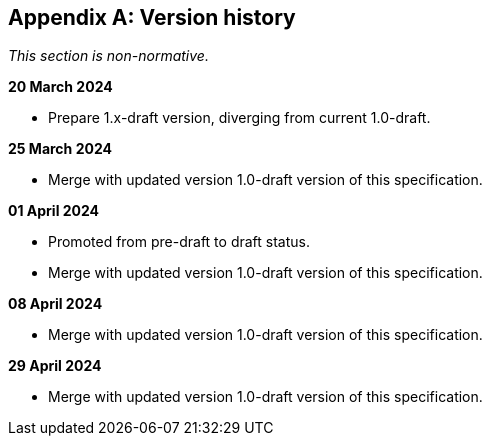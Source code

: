 [appendix]
== Version history

_This section is non-normative._

*20 March 2024*

* Prepare 1.x-draft version, diverging from current 1.0-draft.

*25 March 2024*

* Merge with updated version 1.0-draft version of this specification.

*01 April 2024*

* Promoted from pre-draft to draft status.
* Merge with updated version 1.0-draft version of this specification.

*08 April 2024*

* Merge with updated version 1.0-draft version of this specification.

*29 April 2024*

* Merge with updated version 1.0-draft version of this specification.
